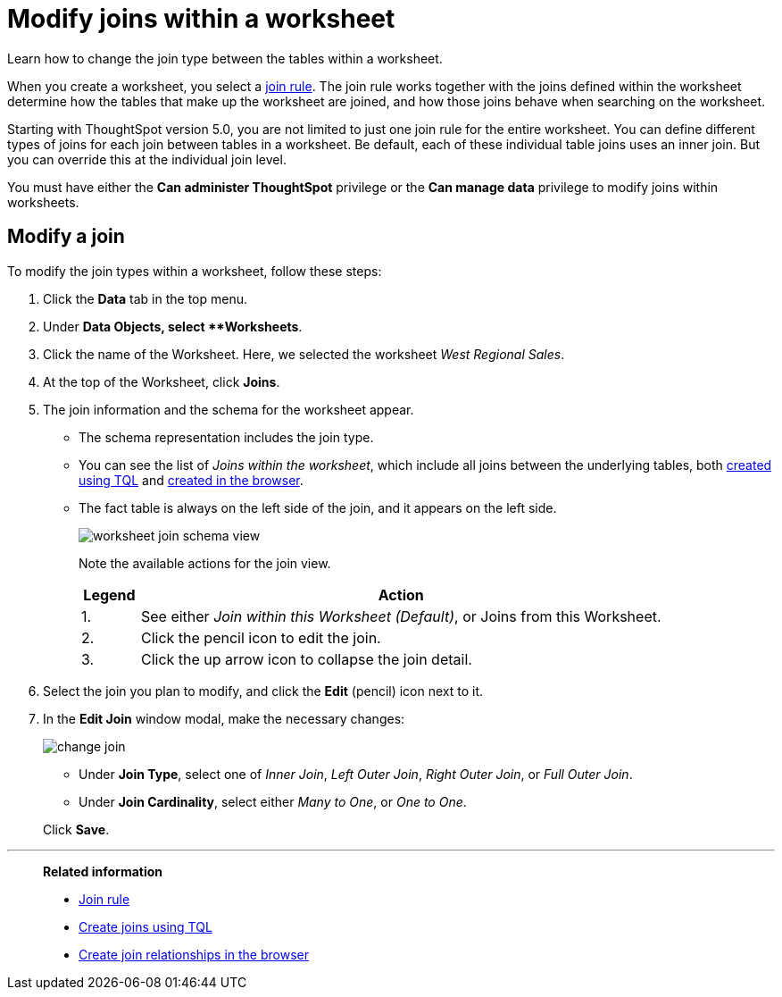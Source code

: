 = Modify joins within a worksheet
:last_updated: 11/18/2019
:permalink: /:collection/:path.html
:sidebar: mydoc_sidebar

Learn how to change the join type between the tables within a worksheet.

When you create a worksheet, you select a xref:progressive-joins.adoc[join rule].
The join rule works together with the joins defined within the worksheet determine how the tables that make up the worksheet are joined, and how those joins behave when searching on the worksheet.

Starting with ThoughtSpot version 5.0, you are not limited to just one join rule for the entire worksheet.
You can define different types of joins for each join between tables in a worksheet.
Be default, each of these individual table joins uses an inner join.
But you can override this at the individual join level.

You must have either the *Can administer ThoughtSpot* privilege or the *Can manage data* privilege to modify joins within worksheets.

== Modify a join

To modify the join types within a worksheet, follow these steps:

. Click the *Data* tab in the top menu.
. Under *Data Objects, select **Worksheets*.
. Click the name of the Worksheet.
Here, we selected the worksheet _West Regional Sales_.
. At the top of the Worksheet, click *Joins*.
. The join information and the schema for the worksheet appear.
 ** The schema representation includes the join type.
 ** You can see the list of _Joins within the worksheet_, which include all joins between the underlying tables, both xref:constraints.adoc[created using TQL] and xref:create-new-relationship.adoc[created in the browser].
 ** The fact table is always on the left side of the join, and it appears on the left side.
+
image::worksheet-join-schema-view.png[]
+
Note the available actions for the join view.
+
[width="100%",options="header",cols="10%,90%"]
|====================
|Legend|Action
|1.|See either __Join within this Worksheet (Default)__, or Joins from this Worksheet.
|2.|Click the pencil icon to edit the join.
|3.|Click the up arrow icon to collapse the join detail.
|====================
. Select the join you plan to modify, and click the *Edit* (pencil) icon next to it.
. In the *Edit Join* window modal, make the necessary changes:
+
image::change-join.png[]

 ** Under *Join Type*, select one of _Inner Join_, _Left Outer Join_, _Right Outer Join_, or _Full Outer Join_.
 ** Under *Join Cardinality*, select either _Many to One_, or _One to One_.

+
Click *Save*.

'''
> **Related information**
>
> * xref:progressive-joins.adoc[Join rule]
> * xref:constraints.adoc[Create joins using TQL]
> * xref:create-new-relationship.adoc[Create join relationships in the browser]

